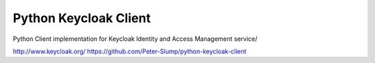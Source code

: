 ======================
Python Keycloak Client
======================

Python Client implementation for Keycloak Identity and Access Management service/

http://www.keycloak.org/
https://github.com/Peter-Slump/python-keycloak-client